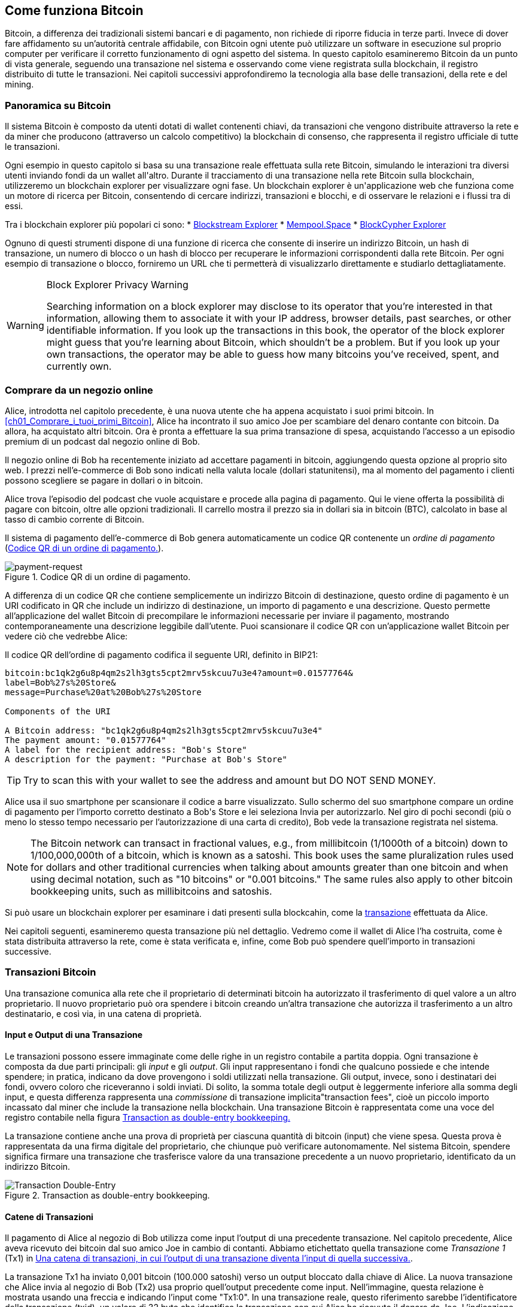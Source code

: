 [[ch02_bitcoin_overview]]
== Come funziona Bitcoin

Bitcoin, a differenza dei tradizionali sistemi bancari e di pagamento, non richiede di riporre fiducia in terze parti. Invece di dover fare affidamento su un’autorità centrale affidabile, con Bitcoin ogni utente può utilizzare un software in esecuzione sul proprio computer per verificare il corretto funzionamento di ogni aspetto del sistema. In questo capitolo esamineremo Bitcoin da un punto di vista generale, seguendo una transazione nel sistema e osservando come viene registrata sulla blockchain, il registro distribuito di tutte le transazioni. Nei capitoli successivi approfondiremo la tecnologia alla base delle transazioni, della rete e((("Bitcoin", "operational overview", id="bitcoin-operational-overview-ch2")))((("blockchain explorers", id="blockchain-explorers"))) del mining.


=== Panoramica su Bitcoin

++++
<p class="fix_tracking">
Il sistema Bitcoin è composto da utenti dotati di wallet contenenti chiavi, da transazioni che vengono distribuite attraverso la rete e da miner che producono (attraverso un calcolo competitivo) la blockchain di consenso, che rappresenta il registro ufficiale di tutte le transazioni.
</p>

<p class="fix_tracking2">
Ogni esempio in questo capitolo si basa su una transazione reale effettuata sulla rete Bitcoin, simulando le interazioni tra diversi utenti inviando fondi da un wallet all'altro. Durante il tracciamento di una transazione nella rete Bitcoin sulla blockchain, utilizzeremo un blockchain explorer per visualizzare ogni fase. Un blockchain explorer è un'applicazione web che funziona come un motore di ricerca per Bitcoin, consentendo di cercare indirizzi, transazioni e blocchi, e di osservare le relazioni e i flussi tra di essi.
</p>
++++

Tra i blockchain explorer più popolari ci sono:
* https://blockstream.info[Blockstream Explorer]
* https://mempool.space[Mempool.Space]
* https://live.blockcypher.com[BlockCypher Explorer]

Ognuno di questi strumenti dispone di una funzione di ricerca che consente di inserire un indirizzo Bitcoin, un hash di transazione, un numero di blocco o un hash di blocco per recuperare le informazioni corrispondenti dalla rete Bitcoin. Per ogni esempio di transazione o blocco, forniremo un URL che ti permetterà di visualizzarlo direttamente e studiarlo dettagliatamente.

[[block-explorer-privacy]]
.Block Explorer Privacy Warning
[WARNING]
====
Searching information((("privacy", "blockchain explorers"))) on a block explorer may disclose to its operator
that you're interested in that information, allowing them to associate
it with your IP address, browser details, past searches, or other
identifiable information.  If you look up the transactions in this book,
the operator of the block explorer might guess that you're learning
about Bitcoin, which shouldn't be a problem.  But if you look up your
own transactions, the operator may be able to guess how many bitcoins
you've received, spent, and ((("Bitcoin", "operational overview", startref="bitcoin-operational-overview-ch2")))((("blockchain explorers", startref="blockchain-explorers")))currently own.
====

[[spending_bitcoin]]
=== Comprare da un negozio online
Alice, (((("transactions", "spending bitcoins", id="transaction-spend")))) (((("bitcoins", "spending", id="bitcoin-spend")))) (((("spending bitcoins", id="spend-bitcoin"))))introdotta nel capitolo precedente, è una nuova utente che ha appena acquistato i suoi primi bitcoin. In <<ch01_Comprare_i_tuoi_primi_Bitcoin>>, Alice ha incontrato il suo amico Joe per scambiare del denaro contante con bitcoin. Da allora, ha acquistato altri bitcoin. Ora è pronta a effettuare la sua prima transazione di spesa, acquistando l’accesso a un episodio premium di un podcast dal negozio online di Bob.

Il negozio online di Bob ha recentemente iniziato ad accettare pagamenti in bitcoin, aggiungendo questa opzione al proprio sito web. I prezzi nell'e-commerce di Bob sono indicati nella valuta locale (dollari statunitensi), ma al momento del pagamento i clienti possono scegliere se pagare in dollari o in bitcoin.

Alice trova l'episodio del podcast che vuole acquistare e procede alla pagina di pagamento. Qui le viene offerta la possibilità di pagare con bitcoin, oltre alle opzioni tradizionali. Il carrello mostra il prezzo sia in dollari sia in bitcoin (BTC), calcolato in base al tasso di cambio corrente di Bitcoin.

Il sistema di pagamento dell'e-commerce di Bob genera automaticamente un codice QR (((("invoices")))) (((("QR codes")))) contenente un _ordine di pagamento_ (<<invoice-QR>>).

////
TODO: Replace QR code with test-BTC address
////

[[invoice-QR]]
.Codice QR di un ordine di pagamento.
image::images/mbc3_0201.png["payment-request"]

A differenza di un codice QR che contiene semplicemente un indirizzo Bitcoin di destinazione, questo ordine di pagamento è un URI codificato in QR che include un indirizzo di destinazione, un importo di pagamento e una descrizione.
Questo permette all'applicazione del wallet Bitcoin di precompilare le informazioni necessarie per inviare il pagamento, mostrando contemporaneamente una descrizione leggibile dall'utente. Puoi scansionare il codice QR con un'applicazione wallet Bitcoin per vedere ciò che vedrebbe Alice:


[[invoice-URI]]
.Il codice QR dell'ordine di pagamento codifica il seguente URI, definito in BIP21:
----
bitcoin:bc1qk2g6u8p4qm2s2lh3gts5cpt2mrv5skcuu7u3e4?amount=0.01577764&
label=Bob%27s%20Store&
message=Purchase%20at%20Bob%27s%20Store

Components of the URI

A Bitcoin address: "bc1qk2g6u8p4qm2s2lh3gts5cpt2mrv5skcuu7u3e4"
The payment amount: "0.01577764"
A label for the recipient address: "Bob's Store"
A description for the payment: "Purchase at Bob's Store"
----

[TIP]
====
Try to scan this with your wallet to see
the address and amount but DO NOT SEND MONEY.
====

Alice usa il suo smartphone per scansionare il codice a barre visualizzato. Sullo schermo del suo smartphone compare un ordine di pagamento per l'importo corretto destinato a +Bob's Store+ e lei seleziona Invia per autorizzarlo.
Nel giro di pochi secondi (più o meno lo stesso tempo necessario per l'autorizzazione di una carta di credito), Bob vede la transazione registrata nel sistema.

[NOTE]
====
The
Bitcoin network((("bitcoins", "fractional values")))((("fractional values of bitcoins")))((("satoshis")))((("millibitcoins"))) can transact in fractional values, e.g., from
millibitcoin (1/1000th of a bitcoin) down to 1/100,000,000th of a
bitcoin, which is known as a satoshi.  This book uses the same
pluralization rules used for dollars and other traditional currencies
when talking about amounts greater than one bitcoin and when using
decimal notation, such as "10 bitcoins" or "0.001 bitcoins."  The same
rules also apply to other bitcoin bookkeeping units, such as
millibitcoins and satoshis.
====

Si può usare un blockchain explorer per esaminare i dati presenti sulla blockcahin, come la((("transactions", "spending bitcoins", startref="transaction-spend")))((("bitcoins", "spending", startref="bitcoin-spend")))((("spending bitcoins", startref="spend-bitcoin"))) https://oreil.ly/hAeyh[transazione] effettuata da Alice.

Nei capitoli seguenti, esamineremo questa transazione più nel dettaglio. Vedremo come il wallet di Alice l'ha costruita, come è stata distribuita attraverso la rete, come è stata verificata e, infine, come Bob può spendere quell'importo in transazioni successive.

=== Transazioni Bitcoin
Una transazione(((("transactions", "defined")))((("bitcoins", "transactions", see="transactions")))) comunica alla rete che il proprietario di determinati bitcoin ha autorizzato il trasferimento di quel valore a un altro proprietario. Il nuovo proprietario può ora spendere i bitcoin creando un'altra transazione che autorizza il trasferimento a un altro destinatario, e così via, in una catena di proprietà.

==== Input e Output di una Transazione

Le transazioni((("transactions", "inputs", id="transaction-input-ch2")))((("transactions", "outputs", id="transaction-output-ch2")))((("inputs", id="input")))((("outputs", id="output"))) possono essere immaginate come delle righe in un registro contabile a partita doppia. Ogni transazione è composta da due parti principali: gli _input_ e gli _output_. Gli input rappresentano i fondi che qualcuno possiede e che intende spendere; in pratica, indicano da dove provengono i soldi utilizzati nella transazione. Gli output, invece, sono i destinatari dei fondi, ovvero coloro che riceveranno i soldi inviati. Di solito, la somma totale degli output è leggermente inferiore alla somma degli input, e questa differenza rappresenta una _commissione_ di transazione implicita(("transaction fees")), cioè un piccolo importo incassato dal miner che include la transazione nella blockchain. Una transazione Bitcoin è rappresentata come una voce del registro contabile nella figura <<partita_doppia_della_transazione>>

La transazione contiene anche una prova di proprietà per ciascuna quantità di bitcoin (input) che viene spesa. Questa prova è rappresentata da una firma digitale del proprietario, che chiunque può verificare autonomamente. Nel sistema Bitcoin, spendere significa firmare una transazione che trasferisce valore da una transazione precedente a un nuovo proprietario, identificato da un indirizzo Bitcoin.


[[partita_doppia_della_transazione]]
.Transaction as double-entry bookkeeping.
image::images/mbc3_0202.png["Transaction Double-Entry"]

==== Catene di Transazioni

Il pagamento di Alice al negozio di Bob utilizza come input l'output di una precedente transazione((("transaction chains", id="transaction-chains"))). Nel capitolo precedente, Alice aveva ricevuto dei bitcoin dal suo amico Joe in cambio di contanti. Abbiamo etichettato quella transazione come _Transazione 1_ (Tx1) in <<catena-di-transazioni>>.

La transazione Tx1 ha inviato 0,001 bitcoin (100.000 satoshi) verso un output bloccato dalla chiave di Alice. La nuova transazione che Alice invia al negozio di Bob (Tx2) usa proprio quell'output precedente come input. Nell'immagine, questa relazione è mostrata usando una freccia e indicando l'input come "Tx1:0". In una transazione reale, questo riferimento sarebbe l'identificatore della transazione (txid), un valore di 32 byte che identifica la transazione con cui Alice ha ricevuto il denaro da Joe. L'indicazione ":0" indica la posizione precisa dell'output in cui Alice ha ricevuto i bitcoin: in questo caso, si tratta del primo output, che occupa la posizione 0.

Come mostrato, nelle transazioni reali di Bitcoin non viene incluso esplicitamente il valore dell'input. Per conoscere questo valore, il software deve utilizzare il riferimento presente nell'input per risalire all'output della transazione precedente che si sta spendendo.

La Tx2 di Alice contiene due nuovi output: uno paga 75.000 satoshi per il podcast e l’altro restituisce 20.000 satoshi ad Alice come resto.


////
@startditaa
      Transaction 1             Tx2                   Tx3
     Inputs  Outputs         In     Out           In      Out
   +-------+---------+   +-------+--------+    +-------+--------+
   |       |         |   |       | cDDD   |    |       |        |
<--+ Tx0꞉0 | 100,000 |<--+ Tx1꞉0 | 20,000 |  +-+ Tx2꞉1 | 67,000 |
   |       |         |   |       |        |  | |       |        |
   +-------+---------+   +-------+--------+  | +-------+--------+
   |       | cDDD    |   |       |        |  | |       |        |
   |       | 500,000 |   |       | 75,000 |<-+ |       |        |
   |       |         |   |       |        |    |       |        |
   +-------+---------+   +-------+--------+    +-------+--------+
        Fee꞉ (unknown)           Fee꞉ 5,000            Fee꞉ 8,000
@enddittaa
////

[[catena-di-transazioni]]
.Una catena di transazioni, in cui l’output di una transazione diventa l’input di quella successiva.
image::images/mbc3_0203.png["Transaction chain"]

[TIP]
====
Serialized Bitcoin transactions--the data format that software uses for
sending transactions--encodes the value to transfer using an integer
of the smallest defined onchain unit of value.  When Bitcoin was first
created, this unit didn't have a name and some developers simply called
it the _base unit._  Later many users began calling this unit a
_satoshi_ (sat) in honor of Bitcoin's creator.  In <<transaction-chain>>
and some other illustrations in this book, we use satoshi values because
that's what the protocol itself ((("satoshis")))uses.
====

==== Dare il resto

Oltre a uno o più output((("transactions", "change output", id="transaction-change-output")))((("change output", id="change-output")))((("outputs", "change output", id="output-change"))) che pagano il destinatario dei bitcoin, molte transazioni includono anche un output che restituisce bitcoin a chi effettua il pagamento: questo si chiama output di _resto_ (change output).

Ciò avviene perché gli input delle transazioni, proprio come le banconote, non possono essere spesi parzialmente. Se in un negozio compri un oggetto da 5 dollari, ma usi una banconota da 20 dollari per pagarlo, ti aspetti di ricevere 15 dollari di resto. Lo stesso concetto si applica agli input delle transazioni Bitcoin. Se acquistassi qualcosa al costo di 5 bitcoin ma avessi a disposizione soltanto un input da 20 bitcoin, invieresti un output da 5 bitcoin al venditore e un output da 15 bitcoin di resto a te stesso (senza contare la commissione della transazione).
Le transazioni((("transactions", "inputs", id="transaction-input-ch2")))((("transactions", "outputs", id="transaction-output-ch2")))((("inputs", id="input")))((("outputs", id="output"))) possono essere immaginate come delle righe in un registro contabile a partita doppia. Ogni transazione è composta da due parti principali: gli *input* e gli *output*. Gli *input* rappresentano i fondi che qualcuno possiede e che intende spendere; in pratica, indicano da dove provengono i soldi utilizzati nella transazione. Gli *output*, invece, sono i destinatari dei fondi, ovvero coloro che riceveranno i soldi inviati. Di solito, la somma totale degli output è leggermente inferiore alla somma degli input, e questa differenza rappresenta una *commissione di transazione* implicita(("transaction fees")), cioè un piccolo importo incassato dal miner che include la transazione nella blockchain. Una transazione Bitcoin è rappresentata come una voce del registro contabile nella figura <<transaction-double-entry>>.

Nel protocollo Bitcoin, non c’è alcuna differenza tra un output di resto (e l’indirizzo a cui viene inviato, definito _indirizzo di resto_, o change address) e un output di pagamento.

È importante sottolineare che l’indirizzo di resto (change address) non deve necessariamente coincidere con l’indirizzo di input e, per motivi di privacy, spesso corrisponde a un nuovo indirizzo generato dal wallet del proprietario. In circostanze ideali, i due diversi utilizzi degli output ricorrono entrambi a indirizzi mai visti prima e appaiono identici, impedendo così a terze parti di stabilire quali output siano di resto e quali di pagamento. Tuttavia, a scopo illustrativo, abbiamo aggiunto un’ombreggiatura agli output di resto in <<transaction-chain>>.

Non tutte le transazioni hanno un output di resto. Quelle che non ne hanno sono ((("changeless transactions")))((("transactions", "changeless")))chiamate _transazioni senza resto_ (o changeless transaction), e possono avere un solo output. Le transazioni senza resto sono possibili soltanto se la somma che si vuole spendere corrisponde più o meno all’importo disponibile negli input della transazione, meno la commissione prevista. In <<catena-di-transazioni>>, vediamo Bob creare Tx3 come una transazione senza resto che spende l’output ricevuto in Tx2.

==== Coin Selection

I vari wallet((("transactions", "coin selection")))((("coin selection in transactions")))((("selecting", "coins in transactions"))) adottano strategie diverse quando scelgono quali input utilizzare in un pagamento, in un processo chiamato _coin selection_.

Potrebbero aggregare molti input di piccole dimensioni o usarne uno che sia uguale o superiore all’importo desiderato. A meno che il wallet non riesca ad aggregare gli input in modo da corrispondere esattamente all’importo richiesto più le commissioni di transazione, si dovrà corrispondere del resto. Per capure meglio questo processo, pensiamo al modo in cui gestiamo il contante: se utilizzi sempre la banconota più grande che hai, finirai con una tasca piena di spiccioli; se invece usi soltanto gli spiccioli, ti ritroverai spesso con solo banconote di grosso taglio. Le persone, in modo naturale, trovano un equilibrio tra questi due estremi, e gli sviluppatori di wallet Bitcoin cercano di programmare questo stesso equilibrio.

==== Forme comuni di Transazioni

Una forma di transazione molto ((("transactions", "common types", id="transaction-common-ch2")))comune è un semplice pagamento. Questo tipo di transazione ha un input e due output ed è mostrato in <<transazione-comune>>.

[[transazione-comune]]
.Il tipo di transazione più comune.
image::images/mbc3_0204.png["Common Transaction"]

Another common form of transaction ((("consolidation transactions")))is a _consolidation transaction_, which spends several inputs
into a single output (<<transaction-consolidating>>). This represents
the real-world equivalent of exchanging a pile of coins and currency
notes for a single larger note. Transactions like these are sometimes
generated by wallets and businesses to clean up lots of smaller amounts.

[[transaction-consolidating]]
.Consolidation transaction aggregating funds.
image::images/mbc3_0205.png["Aggregating Transaction"]

Finally, another transaction form that is seen often on the
blockchain ((("payment batching")))is _payment batching_, which pays to multiple outputs
representing multiple recipients (<<transaction-distributing>>).
This type of transaction is sometimes used by commercial entities to
distribute funds, such as when processing payroll payments to multiple employees.

[[transaction-distributing]]
.Batch transaction distributing funds.
image::images/mbc3_0206.png["Distributing Transaction"]

=== Constructing a Transaction

L’applicazione del wallet((("transactions", "constructing", id="transaction-construct"))) di Alice contiene tutta la logica per selezionare gli input e generare gli output in modo da costruire una transazione secondo le specifiche di Alice. Alice deve solo scegliere una destinazione, un importo e la commissione di transazione, e il resto avviene all’interno della wallet senza che lei veda i dettagli. È importante notare che, se una wallet sa già quali input controlla, può creare transazioni anche restando completamente offline.

Proprio come possiamo scrivere un assegno a casa e poi inviarlo alla banca in una busta, la transazione non ha bisogno di essere costruita e firmata mentre si è connessi alla rete Bitcoin.

==== Prendere l'input giusto

Il wallet((("inputs", "constructing transactions"))) di Alice deve prima di tutto individuare gli input in grado di coprire l’importo che desidera inviare a Bob. La maggior parte dei wallet tiene traccia di tutti gli output disponibili associati agli indirizzi del wallet. Di conseguenza, il wallet di Alice contiene una copia dell’output della transazione di Joe, che era stata creata in cambio di contanti (vedi <<getting_first_bitcoin>>).

Un wallet Bitcoin che gira su un full node contiene effettivamente una copia di tutti gli output non spesi di ogni transazione confermata, detti _output di transazione non spesi_ (unspent transaction outputs ,UTXOs). Tuttavia, poiché i full node richiedono più risorse, molti wallet si basano su client leggeri che tengono traccia soltanto dei UTXO di proprietà dell’utente stesso.

In questo caso, questo singolo UTXO è sufficiente a pagare il podcast. Se così non fosse, il wallet di Alice potrebbe dover combinare diversi UTXO più piccoli, che equivale a prendere delle monete da un portafogli, finché non riesce a raggiungere l’importo necessario per il podcast. In entrambi i casi, potrebbe esserci bisogno di un resto, come vedremo nella prossima sezione, quando il wallet crea gli output di transazione.

==== Creazione degli Output

L'output di una transazione((("outputs", "constructing transactions"))) viene creato con uno script che dice qualcosa come: "Questo output verrà pagato a chiunque sia in grado di fornire una firma della chiave corrispondente all'indirizzo pubblico di Bob". Dal momento che solo Bob ha il wallet con le chiavi corrispondenti a quell'indirizzo, soltanto il wallet di Bob può fornire una firma di questo tipo per spendere successivamente l'output. Alice, quindi, _vincolerà_ il valore dell'output richiedendo una firma da parte di Bob.

In altre parole, possiamo dire che Bob per spendere l'output di Alice avrà bisogno di una firma per attestare la proprietà dell'output.

Questa transazione includerà anche un secondo output (di resto)((("change output"))) perché i fondi di Alice contengono più denaro del costo del podcast. L’output di resto di Alice viene creato nella stessa transazione con cui paga Bob. In pratica, il wallet di Alice suddivide i suoi fondi in due output: uno per Bob e uno che torna a lei stessa. Alice poi potrà spendere l’output di resto in una transazione successiva.

Infine, per fare in modo che la transazione venga elaborata dalla rete in tempi rapidi, l’applicazione del wallet di Alice aggiunge una piccola commissione((("transaction fees"))). La commissione non è dichiarata esplicitamente nella transazione; è implicita nella differenza di valore tra gli input e gli output. Questa commissione viene incassata dal miner come compenso per l’inclusione della transazione in un blocco che sarà registrato sulla blockchain.

[[transaction-alice-url]]
[TIP]
====
View the https://oreil.ly/GwBq1[transaction from Alice to Bob's Store].
====

==== Aggiungere la Transazione alla Blockchain

La transazione((("transactions", "adding to blockchain", id="transaction-add-blockchain")))((("blockchain", "adding transactions to", id="blockchain-add-transaction"))) creata dall’applicazione del wallet di Alice contiene tutto il necessario per confermare la proprietà dei fondi e assegnarli al nuovo proprietario. Ora la transazione deve essere trasmessa alla rete Bitcoin, dove diventerà parte della blockchain. Nella prossima sezione scopriremo come una transazione venga inclusa in un nuovo blocco e come quel blocco venga “minato”. Infine, vedremo come il nuovo blocco, una volta aggiunto alla blockchain, acquisisca gradualmente maggiore fiducia da parte della rete man mano che si aggiungono ulteriori blocchi.

===== Trasmissione della Transazione

Poiché la transazione include tutte le informazioni necessarie per essere elaborata, non ha importanza come o da quale nodo venga inviata alla rete Bitcoin. La rete Bitcoin è una rete peer-to-peer: ogni nodo partecipa collegandosi a diversi altri nodi. L’obiettivo principale di questa rete è diffondere transazioni e blocchi a tutti i partecipanti.

===== Come si propaga



Peers in ((("Bitcoin", "as peer-to-peer network", secondary-sortas="peer-to-peer network")))((("peer-to-peer networks, Bitcoin as")))the Bitcoin peer-to-peer network are programs that have both
the software logic and the data necessary for them to fully verify the
correctness of a new transaction.  The connections between peers are
often visualized as edges (lines) in a graph, with the peers themselves
being the nodes (dots).  For that reason, Bitcoin peers are commonly
called "full verification nodes," ((("full nodes")))or _full nodes_ for short.

Alice's wallet application can send the new
transaction to any Bitcoin node over any type of
connection: wired, WiFi, mobile, etc.  It can also send the transaction
to another program (such as a block explorer) that will relay it to a
node.  Her Bitcoin wallet does not have
to be connected to Bob's Bitcoin wallet directly and she does not have
to use the internet connection offered by Bob, though both those
options are possible too. Any Bitcoin node that receives a
valid transaction it has not seen before will forward it to
all other nodes to which it is connected, a propagation technique known
((("gossiping")))as _gossiping_. Thus, the transaction rapidly propagates out across the
peer-to-peer network, reaching a large percentage of the nodes within a
few seconds.

===== Bob's view

If Bob's Bitcoin wallet application is directly connected to Alice's
wallet application, Bob's wallet application might be the first to
receive the transaction. However, even if Alice's wallet sends the
transaction through other nodes, it will reach Bob's wallet within a few
seconds. Bob's wallet will immediately identify Alice's transaction as
an incoming payment because it contains an output redeemable by Bob's
keys. Bob's wallet application can also independently verify that the
transaction is well formed.  If Bob is using his own full node, his
wallet can further verify Alice's transaction only spends((("transactions", "constructing", startref="transaction-construct")))((("transactions", "adding to blockchain", startref="transaction-add-blockchain")))((("blockchain", "adding transactions to", startref="blockchain-add-transaction"))) valid UTXOs.

=== Bitcoin Mining

Alice's transaction((("mining", "operational overview", id="mining-operational-overview"))) is now propagated on the Bitcoin
network. It does not become part of the _blockchain_ until it is
included in a block by a process called _mining_ and that block has been
validated by full nodes. See
<<mining>> for a detailed explanation.

Bitcoin's system of counterfeit protection is based on computation.
Transactions are bundled((("transactions", "in blocks", secondary-sortas="blocks")))((("blocks"))) into _blocks_.  Blocks have a very small header
that must be formed in a very specific way, requiring an enormous
amount of computation to get right--but only a small amount of
computation to verify as correct.
The mining process serves two purposes in Bitcoin:

[role="less_space pagebreak-before"]
* Miners can only
receive honest income from creating blocks that follow all of((("consensus rules"))) Bitcoin's
_consensus rules_.  Therefore, miners are normally incentivized to
only include valid transactions in their blocks and the blocks they
build upon.  This allows users to optionally make a trust-based
assumption that any transaction in a block is a valid transaction.

* Mining currently creates new bitcoins in each block, almost like a central bank
printing new money. The amount of bitcoin created per block is limited
and diminishes with time, following a fixed issuance schedule.


Mining achieves a fine balance between cost and reward. Mining uses
electricity to solve a computational problem. A successful miner will
collect ((("rewards")))a _reward_ in the form of new bitcoins and transaction fees.
However, the reward will only be collected if the miner has only
included valid transactions, with the Bitcoin protocol's rules for
_consensus_ determining what is valid.  This delicate balance provides
security for Bitcoin without a central authority.

Mining is designed to be a decentralized lottery.  Each miner can create
their own lottery ticket by creating ((("candidate blocks")))a _candidate block_ that includes
the new transactions they want to mine plus some additional data fields.
The miner inputs their candidate into a specially designed algorithm that
scrambles((("hash functions"))) (or "hashes") the data, producing output that looks nothing
like the input data.  This _hash_ function will always produce the same
output for the same input--but nobody can predict what the output will
look like for a new input, even if it is only slightly different from a
previous input.  If the output of the hash function matches a template
determined by the Bitcoin protocol, the miner wins the lottery and
Bitcoin users will accept the block with its transactions as a
valid block.  If the output doesn't match the template, the miner makes
a small change to their candidate block and tries again.  As of this
writing, the number of candidate blocks miners need to try before finding
a winning combination is about 168 billion trillion.  That's also how
many times the hash function needs to be run.

However, once a winning combination has been found, anyone can verify
the block is valid by running the hash function just once.  That makes a
valid block something that requires an incredible amount of work to
create but only a trivial amount of work to verify.  The simple
verification process is able to probabalistically prove the work was
done, so the data necessary to generate that proof--in this case, the
block--is called((("proof-of-work algorithm"))) _proof of work (PoW)_.

Transactions are added to the new block, prioritized by the highest fee rate
transactions first and a few other criteria. Each miner starts the
process of mining a new candidate block of transactions as soon as they receive the
previous block from the network, knowing that some other miner won that
iteration of the lottery.  They immediately create a new candidate block
with a commitment to the previous block, fill it with transactions, and start
calculating the PoW for the candidate block. Each miner includes a
special transaction in their candidate blocks, one that pays their own Bitcoin address
the block reward plus the sum of
transaction fees from all the transactions included in the candidate block. If they
find a solution that makes the candidate into a valid block, they receive this reward
after their successful block is added to the global blockchain and the
reward transaction they included becomes spendable. Miners who participate in a mining pool have set up their
software to create candidate blocks that assign the reward to a pool address.
From there, a share of the reward is distributed to members of the pool
miners in proportion to the amount of work they contributed.

Alice's
transaction was picked up by the network and included in the pool of
unverified transactions. Once validated by a full node, it was
included in a candidate block.
Approximately five minutes after the transaction was first transmitted
by Alice's wallet, a miner finds a solution for the
block and announces it to the network. After each other miner
validates the winning block, they start a new lottery to generate the next
block.

The winning block containing Alice's transaction became part of the
blockchain. The block containing Alice's transaction is counted as ((("confirmations")))((("clearing transactions")))((("transactions", "clearing")))one
_confirmation_ of that transaction.  After the block containing Alice's
transaction has propagated through the network, creating an alternative
block with a different version of Alice's transaction (such as a
transaction that doesn't pay Bob) would require performing the same
amount of work as it will take all Bitcoin miners to create an entirely
new block.  When there are multiple alternative blocks to choose from,
Bitcoin full nodes choose the chain of valid blocks with the most total
PoW, called the _best blockchain_.  For the entire network to
accept an alternative block, an additional new block would need to be
mined on top of the alternative.

That means miners have a choice.  They can work with Alice on an
alternative to the transaction where she pays Bob, perhaps with
Alice paying miners a share of the money she previously paid Bob.  This
dishonest behavior will require they expend the effort required to
create two new blocks.  Instead, miners who behave honestly can create a
single new block and receive all of the fees from the transactions
they include in it, plus the block subsidy.  Normally, the high cost of
dishonestly creating two blocks for a small additional payment is much
less profitable than honestly creating a new block, making it unlikely
that a confirmed transaction will be deliberately changed.  For Bob, this
means that he can begin to believe that the payment from Alice can be
relied upon.

[TIP]
====
You can see the block that includes
https://oreil.ly/7v_lH[Alice's transaction].
====

Approximately 19 minutes
after the block containing Alice's transaction is broadcast, a new block
is mined by another miner. Because this
new block is built on top of the block that contained Alice's
transaction (giving Alice's transaction two confirmations), Alice's
transaction can now only be changed if two alternative blocks are
mined--plus a new block built on top of them--for a total of three
blocks that would need to be mined for Alice to take back the money she
sent Bob.  Each block mined on top of the one containing Alice's
transaction counts as an additional confirmation.  As the blocks pile on
top of each other, it becomes harder to reverse the transaction, thereby
giving Bob more and more confidence that Alice's payment is secure.

In <<block-alice1>>,  we can see the block that contains Alice's transaction. Below it are
hundreds of thousands of blocks, linked to each other in a chain of
blocks (blockchain) all the way back to block #0, known as((("genesis block"))) the _genesis
block_. Over time, as the "height" of new blocks increases, so does the
computation difficulty for the chain as a whole.
By convention, any block with more than six confirmations
is considered very hard to change, because it would require an immense amount of
computation to recalculate six blocks (plus one new block). We will examine
the process of mining and the way it builds confidence in more ((("mining", "operational overview", startref="mining-operational-overview")))detail in
<<mining>>.

[[block-alice1]]
.Alice's transaction included in a block.
image::images/mbc3_0207.png["Alice's transaction included in a block"]

[role="less_space pagebreak-before"]
=== Spending the Transaction

Now((("transactions", "spending bitcoins", id="transaction-spend2")))((("bitcoins", "spending", id="bitcoin-spend2")))((("spending bitcoins", id="spend-bitcoin2"))) that Alice's
transaction has been embedded in the blockchain as part of a block, it
is visible to all Bitcoin
applications. Each Bitcoin full node can independently verify the
transaction as valid and spendable. Full nodes validate every transfer
of the funds from the moment the bitcoins were first generated in
a block through each subsequent transaction until they reach
Bob's address. Lightweight clients can partially verify payments
by confirming that the
transaction is in the blockchain and has several blocks mined after it,
thus providing assurance that the miners expended significant effort
committing to it (see <<spv_nodes>>).

Bob can now spend the output from this and other transactions. For
example, Bob can pay a contractor or supplier by transferring value from
Alice's podcast payment to these new owners.
As Bob spends the payments received from Alice and other customers, he
extends the chain of transactions. Let's assume that Bob pays his web
designer Gopesh
for a new website page. Now the chain of transactions will
look like <<block-alice2>>.

[[block-alice2]]
.Alice's transaction as part of a transaction chain from Joe to Gopesh.
image::images/mbc3_0208.png["Alice's transaction as part of a transaction chain"]

In this chapter, we saw how transactions build a chain that moves value
from owner to owner. We also tracked Alice's transaction from the
moment it was created in her wallet, through the Bitcoin network, and to
the miners who recorded it on the blockchain. In the rest of this book,
we will examine the specific technologies behind wallets, addresses,
signatures, transactions, the network, and finally, mining.

